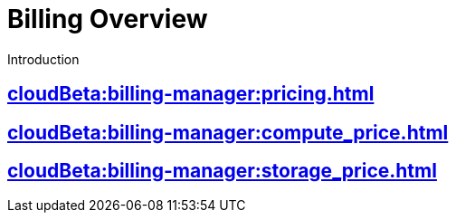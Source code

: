 = Billing Overview
:experimental:

Introduction

== xref:cloudBeta:billing-manager:pricing.adoc[]

== xref:cloudBeta:billing-manager:compute_price.adoc[]

== xref:cloudBeta:billing-manager:storage_price.adoc[]



